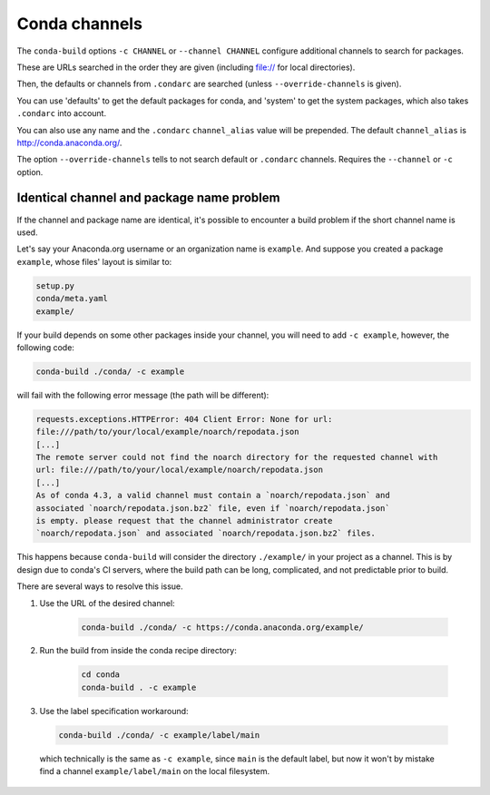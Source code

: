 ==============
Conda channels
==============

The ``conda-build`` options ``-c CHANNEL`` or ``--channel CHANNEL`` configure additional channels to search for packages.

These are URLs searched in the order they are given (including file:// for local directories).

Then, the defaults or channels from ``.condarc`` are searched (unless ``--override-channels`` is given).

You can use 'defaults' to get the default packages for conda, and 'system' to get the system packages, which also takes ``.condarc`` into account.

You can also use any name and the ``.condarc`` ``channel_alias`` value will be prepended. The default ``channel_alias`` is http://conda.anaconda.org/.

The option ``--override-channels`` tells to not search default or ``.condarc`` channels. Requires the ``--channel`` or ``-c`` option.


Identical channel and package name problem
==========================================

If the channel and package name are identical, it's possible to encounter a build problem if the short channel name is used.

Let's say your Anaconda.org username or an organization name is ``example``. And suppose you created a package ``example``, whose files' layout is similar to:

.. code-block:: bash

  setup.py
  conda/meta.yaml
  example/

If your build depends on some other packages inside your channel, you will need to add ``-c example``, however, the following code:

.. code-block:: bash

  conda-build ./conda/ -c example

will fail with the following error message (the path will be different):

.. code-block:: bash

  requests.exceptions.HTTPError: 404 Client Error: None for url:
  file:///path/to/your/local/example/noarch/repodata.json
  [...]
  The remote server could not find the noarch directory for the requested channel with
  url: file:///path/to/your/local/example/noarch/repodata.json
  [...]
  As of conda 4.3, a valid channel must contain a `noarch/repodata.json` and
  associated `noarch/repodata.json.bz2` file, even if `noarch/repodata.json`
  is empty. please request that the channel administrator create
  `noarch/repodata.json` and associated `noarch/repodata.json.bz2` files.

This happens because ``conda-build`` will consider the directory ``./example/`` in your project as a channel. This is by design due to conda's CI servers, where the build path can be long, complicated, and not predictable prior to build.

There are several ways to resolve this issue.

#. Use the URL of the desired channel:

    .. code-block:: bash

      conda-build ./conda/ -c https://conda.anaconda.org/example/

#. Run the build from inside the conda recipe directory:

    .. code-block:: bash

      cd conda
      conda-build . -c example

#. Use the label specification workaround:

  .. code-block:: bash

     conda-build ./conda/ -c example/label/main

  which technically is the same as ``-c example``, since ``main`` is the default label, but now it won't by mistake find a channel ``example/label/main`` on the local filesystem.
